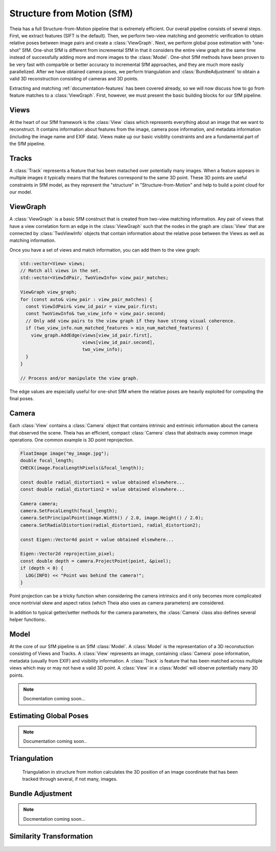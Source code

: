 .. highlight:: c++

.. default-domain:: cpp

.. _documentation-sfm:

===========================
Structure from Motion (SfM)
===========================

Theia has a full Structure-from-Motion pipeline that is extremely efficient. Our
overall pipeline consists of several steps. First, we extract features (SIFT is
the default). Then, we perform two-view matching and geometric verification to
obtain relative poses between image pairs and create a :class:`ViewGraph`. Next,
we perform global pose estimation with "one-shot" SfM. One-shot SfM is different
from incremental SfM in that it considers the entire view graph at the same time
instead of successfully adding more and more images to the
:class:`Model`. One-shot SfM methods have been proven to be very fast with
comparble or better accuracy to incremental SfM approaches, and they are much
more easily parallelized. After we have obtained camera poses, we perform
triangulation and :class:`BundleAdjustment` to obtain a valid 3D reconstruction
consisting of cameras and 3D points.

Extracting and matching :ref:`documentation-features` has been covered already, so we
will now discuss how to go from feature matches to a :class:`ViewGraph`. First,
however, we must present the basic building blocks for our SfM pipeline.

Views
=====

.. class:: View

At the heart of our SfM framework is the :class:`View` class which represents
everything about an image that we want to reconstruct. It contains information
about features from the image, camera pose information, and metadata information
(including the image name and EXIF data). Views make up our basic visiblity
constraints and are a fundamental part of the SfM pipeline.

Tracks
======

.. class:: Track

A :class:`Track` represents a feature that has been matached over potentially
many images. When a feature appears in multiple images it typically means that
the features correspond to the same 3D point. These 3D points are useful
constraints in SfM model, as they represent the "structure" in
"Structure-from-Motion" and help to build a point cloud for our model.

ViewGraph
=========

.. class:: ViewGraph

A :class:`ViewGraph` is a basic SfM construct that is created from two-view
matching information. Any pair of views that have a view correlation form an
edge in the :class:`ViewGraph` such that the nodes in the graph are
:class:`View` that are connected by :class:`TwoViewInfo` objects that contain
information about the relative pose between the Views as well as matching
information.

Once you have a set of views and match information, you can add them to the view graph:

.. code:: c++

  std::vector<View> views;
  // Match all views in the set.
  std::vector<ViewIdPair, TwoViewInfo> view_pair_matches;

  ViewGraph view_graph;
  for (const auto& view_pair : view_pair_matches) {
    const ViewIdPair& view_id_pair = view_pair.first;
    const TwoViewInfo& two_view_info = view_pair.second;
    // Only add view pairs to the view graph if they have strong visual coherence.
    if (two_view_info.num_matched_features > min_num_matched_features) {
      view_graph.AddEdge(views[view_id_pair.first],
                         views[view_id_pair.second],
                         two_view_info);
    }
  }

  // Process and/or manipulate the view graph.

The edge values are especially useful for one-shot SfM where the relative poses
are heavily exploited for computing the final poses.

Camera
======

.. class:: Camera

Each :class:`View` contains a :class:`Camera` object that contains intrinsic and
extrinsic information about the camera that observed the scene. Theia has an
efficient, compact :class:`Camera` class that abstracts away common image
operations. One common example is 3D point reprojection.

.. code:: c++

   FloatImage image("my_image.jpg");
   double focal_length;
   CHECK(image.FocalLengthPixels(&focal_length));

   const double radial_distortion1 = value obtained elsewhere...
   const double radial_distortion2 = value obtained elsewhere...

   Camera camera;
   camera.SetFocalLength(focal_length);
   camera.SetPrincipalPoint(image.Width() / 2.0, image.Height() / 2.0);
   camera.SetRadialDistortion(radial_distortion1, radial_distortion2);

   const Eigen::Vector4d point = value obtained elsewhere...

   Eigen::Vector2d reprojection_pixel;
   const double depth = camera.ProjectPoint(point, &pixel);
   if (depth < 0) {
     LOG(INFO) << "Point was behind the camera!";
   }

Point projection can be a tricky function when considering the camera intrinsics
and it only becomes more complicated once nontrivial skew and aspect ratios
(which Theia also uses as camera parameters) are considered.

In addition to typical getter/setter methods for the camera parameters, the
:class:`Camera` class also defines several helper functions:.

.. function:: bool InitializeFromProjectionMatrix(const int image_width, const int image_height, const Matrix3x4d projection_matrix)

    Initializes the camera intrinsic and extrinsic parameters from the
    projection matrix by decomposing the matrix with a RQ decomposition.

    .. NOTE:: The projection matrix does not contain information about radial
        distortion, so those parameters will need to be set separately.

.. function:: void GetProjectionMatrix(Matrix3x4d* pmatrix) const

    Returns the projection matrix. Does not include radial distortion.

.. function:: void GetCalibrationMatrix(Eigen::Matrix3d* kmatrix) const

    Returns the calibration matrix in the form specified above.

.. function:: Eigen::Vector3d PixelToUnitDepthRay(const Eigen::Vector2d& pixel) const

    Converts the pixel point to a ray in 3D space such that the origin of the
    ray is at the camera center and the direction is the pixel direction rotated
    according to the camera orientation in 3D space. The returned vector is not
    unit length.


Model
=====

At the core of our SfM pipeline is an SfM :class:`Model`. A :class:`Model` is the representation of a 3D reconstuction consisting of Views and Tracks.  A :class:`View` represents an image, containing :class:`Camera` pose information, metadata (usually from EXIF) and visibility information. A :class:`Track` is feature that has been matched across multiple views which may or may not have a valid 3D point. A :class:`View` in a :class:`Model` will observe potentially many 3D points.

.. class:: Model

.. NOTE:: Docmentation coming soon...


Estimating Global Poses
=======================

.. NOTE:: Documentation coming soon..

Triangulation
=============

  Triangulation in structure from motion calculates the 3D position of an image
  coordinate that has been tracked through several, if not many, images.

  .. cpp:function:: bool Triangulate(const ProjectionMatrix& pose_left, const ProjectionMatrix& pose_right, const Eigen::Vector2d& point_left, const Eigen::Vector2d& point_right, Eigen::Vector3d* triangulated_point)

    2-view triangulation using the DLT method described in
    [HartleyZisserman]_. The poses are the (potentially calibrated) poses of the
    two cameras, and the points are the 2D image points of the matched features
    that will be used to triangulate the 3D point. If there was an error computing
    the triangulation (e.g., the point is found to be at infinity) then ``false``
    is returned. On successful triangulation, ``true`` is returned.

  .. cpp:function:: bool TriangulateNViewSVD(const std::vector<ProjectionMatrix>& poses, const std::vector<Eigen::Vector2d>& points, Eigen::Vector3d* triangulated_point)
  .. cpp:function:: bool TriangulateNView(const std::vector<ProjectionMatrix>& poses, const std::vector<Eigen::Vector2d>& points, Eigen::Vector3d* triangulated_point)

    We provide two N-view triangluation methods that minimizes an algebraic
    approximation of the geometric error. The first is the classic SVD method
    presented in [HartleyZisserman]_. The second is a custom algebraic
    minimization. Note that we can derive an algebraic constraint where we note
    that the unit ray of an image observation can be stretched by depth
    :math:`\alpha` to meet the world point :math:`X` for each of the :math:`n`
    observations:

    .. math:: \alpha_i \bar{x_i} = P_i X,

    for images :math:`i=1,\ldots,n`. This equation can be effectively rewritten as:

    .. math:: \alpha_i = \bar{x_i}^\top P_i X,

    which can be substituted into our original constraint such that:

    .. math:: \bar{x_i} \bar{x_i}^\top P_i X = P_i X
    .. math:: 0 = (P_i - \bar{x_i} \bar{x_i}^\top P_i) X

    We can then stack this constraint for each observation, leading to the linear
    least squares problem:

    .. math:: \begin{bmatrix} (P_1 - \bar{x_1} \bar{x_1}^\top P_1) \\ \vdots \\ (P_n - \bar{x_n} \bar{x_n}^\top P_n) \end{bmatrix} X = \textbf{0}

    This system of equations is of the form :math:`AX=0` which can be solved by
    extracting the right nullspace of :math:`A`. The right nullspace of :math:`A`
    can be extracted efficiently by noting that it is equivalent to the nullspace
    of :math:`A^\top A`, which is a 4x4 matrix.

Bundle Adjustment
=================

.. NOTE:: Docmentation coming soon...

Similarity Transformation
=========================

  .. cpp:function:: void AlignPointCloudsICP(const int num_points, const double left[], const double right[], double rotation[3 * 3], double translation[3])

    We implement ICP for point clouds. We use Besl-McKay registration to align
    point clouds. We use SVD decomposition to find the rotation, as this is much
    more likely to find the global minimum as compared to traditional ICP, which
    is only guaranteed to find a local minimum. Our goal is to find the
    transformation from the left to the right coordinate system. We assume that
    the left and right models have the same number of points, and that the
    points are aligned by correspondence (i.e. left[i] corresponds to right[i]).

  .. cpp:function:: void AlignPointCloudsUmeyama(const int num_points, const double left[], const double right[], double rotation[3 * 3], double translation[3], double* scale)

    This function estimates the 3D similiarty transformation using the least
    squares method of [Umeyama]_. The returned rotation, translation, and scale
    align the left points to the right such that :math:`Right = s * R * Left +
    t`.

  .. cpp:function:: void GdlsSimilarityTransform(const std::vector<Eigen::Vector3d>& ray_origin, const std::vector<Eigen::Vector3d>& ray_direction, const std::vector<Eigen::Vector3d>& world_point, std::vector<Eigen::Quaterniond>* solution_rotation, std::vector<Eigen::Vector3d>* solution_translation, std::vector<double>* solution_scale)

    Computes the solution to the generalized pose and scale problem based on the
    paper "gDLS: A Scalable Solution to the Generalized Pose and Scale Problem"
    by Sweeney et. al. [SweeneyGDLS]_. Given image rays from one coordinate
    system that correspond to 3D points in another coordinate system, this
    function computes the rotation, translation, and scale that will align the
    rays with the 3D points. This is used for applications such as loop closure
    in SLAM and SfM. This method is extremely scalable and highly accurate
    because the cost function that is minimized is independent of the number of
    points. Theoretically, up to 27 solutions may be returned, but in practice
    only 4 real solutions arise and in almost all cases where n >= 6 there is
    only one solution which places the observed points in front of the
    camera. The rotation, translation, and scale are defined such that:
    :math:`sp_i + \alpha_i d_i = RX_i + t` where the observed image ray has an
    origin at :math:`p_i` in the unit direction :math:`d_i` corresponding to 3D
    point :math:`X_i`.

    ``ray_origin``: the origin (i.e., camera center) of the image ray used in
    the 2D-3D correspondence.

    ``ray_direction``: Normalized image rays corresponding to model points. Must
    contain at least 4 points.

    ``world_point``: 3D location of features. Must correspond to the image_ray
    of the same index. Must contain the same number of points as image_ray, and
    at least 4.

    ``solution_rotation``: the rotation quaternion of the candidate solutions

    ``solution_translation``: the translation of the candidate solutions

    ``solution_scale``: the scale of the candidate solutions
